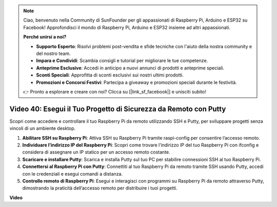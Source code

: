 .. note::

    Ciao, benvenuto nella Community di SunFounder per gli appassionati di Raspberry Pi, Arduino e ESP32 su Facebook! Approfondisci il mondo di Raspberry Pi, Arduino e ESP32 insieme ad altri appassionati.

    **Perché unirsi a noi?**

    - **Supporto Esperto**: Risolvi problemi post-vendita e sfide tecniche con l'aiuto della nostra community e del nostro team.
    - **Impara e Condividi**: Scambia consigli e tutorial per migliorare le tue competenze.
    - **Anteprime Esclusive**: Accedi in anticipo a nuovi annunci di prodotti e anteprime speciali.
    - **Sconti Speciali**: Approfitta di sconti esclusivi sui nostri ultimi prodotti.
    - **Promozioni e Concorsi Festivi**: Partecipa a giveaway e promozioni speciali durante le festività.

    👉 Pronto a esplorare e creare con noi? Clicca su [|link_sf_facebook|] e unisciti subito!

Video 40: Esegui il Tuo Progetto di Sicurezza da Remoto con Putty
=======================================================================================

Scopri come accedere e controllare il tuo Raspberry Pi da remoto utilizzando SSH e Putty, per sviluppare progetti senza vincoli di un ambiente desktop.

1. **Abilitare SSH su Raspberry Pi**: Attiva SSH su Raspberry Pi tramite raspi-config per consentire l’accesso remoto.
2. **Individuare l’indirizzo IP del Raspberry Pi**: Scopri come trovare l’indirizzo IP del tuo Raspberry Pi con ifconfig e considera di assegnare un IP statico per un accesso remoto costante.
3. **Scaricare e installare Putty**: Scarica e installa Putty sul tuo PC per stabilire connessioni SSH al tuo Raspberry Pi.
4. **Connettersi al Raspberry Pi con Putty**: Connettiti al tuo Raspberry Pi da remoto tramite SSH usando Putty, accedi con le credenziali e esegui comandi a distanza.
5. **Controllo remoto di Raspberry Pi**: Esegui e interagisci con programmi su Raspberry Pi da remoto attraverso Putty, dimostrando la praticità dell’accesso remoto per distribuire i tuoi progetti.

**Video**

.. raw:: html

    <iframe width="700" height="500" src="https://www.youtube.com/embed/CMQPxxpxS5U?si=5hkzMaMAPGrRWD6g" title="YouTube video player" frameborder="0" allow="accelerometer; autoplay; clipboard-write; encrypted-media; gyroscope; picture-in-picture; web-share" allowfullscreen></iframe>

